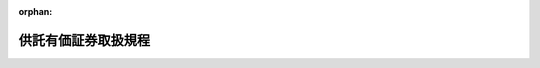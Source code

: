 .. _211M10000040009_19730119_348M50000040003:

:orphan:

====================
供託有価証券取扱規程
====================

.. raw:: html
    
    
    <main id="contentsLaw" class="active">
    <div id="innerDocument" class="active">
    
    
    
    
    <div style="margin-bottom: 12px;">
    <div id="lawTitleNo" style="font-size: 1.067rem; font-weight: bold;" class="_shokanBoxParent">大正十一年大蔵省令第九号<div class="_shokanBox"></div>
    <div class="_inyoBox" id="_inyo_"></div>
    </div>
    <div id="lawTitle" style="margin-left: 3rem; font-size: 1.5rem; font-weight: bold; line-height: 1.25em;" class="_shokanBoxParent">
    <span data-xpath="">供託有価証券取扱規程</span><div class="_shokanBox" id="_shokan_"><div class="_shokanBtnIcons"></div></div>
    <div class="_inyoBox" id="_inyo_"></div>
    </div>
    </div><section id="EnactStatement" class="active EnactStatement"><div class="_div_EnactStatement _shokanBoxParent" style="text-indent: 1em;">
    <span data-xpath="">供託有価証券取扱規程左ノ通定ム</span><div class="_shokanBox" id="_shokan_"><div class="_shokanBtnIcons"></div></div>
    <div class="_inyoBox" id="_inyo_"></div>
    </div></section><section id="MainProvision" class="active MainProvision"><section id="" class="active Article"><div style="margin-left: 1em; text-indent: -1em;" id="" class="_div_ArticleTitle _shokanBoxParent">
    <span style="font-weight: bold;">第一条</span>　<span data-xpath="">供託所ノ保管ニ係ル供託有価証券ハ之ヲ日本銀行ニ寄託スヘシ</span><div class="_shokanBox" id="_shokan_"><div class="_shokanBtnIcons"></div></div>
    <div class="_inyoBox" id="_inyo_"></div>
    </div></section><section id="" class="active Article"><div style="margin-left: 1em; text-indent: -1em;" id="" class="_div_ArticleTitle _shokanBoxParent">
    <span style="font-weight: bold;">第二条</span>　<span data-xpath="">供託所前条ノ寄託ヲ為サムトスルトキハ供託有価証券寄託書（書式ハ政府所有有価証券取扱規程第一号書式政府所有有価証券寄託書ニ準ス）及供託書ヲ添ヘ有価証券ヲ日本銀行ニ提出シ供託有価証券受託証書（書式ハ政府所有有価証券取扱規程第一号書式政府所有有価証券受託証書ニ準ズ）ノ交付ヲ受クヘシ</span><div class="_shokanBox" id="_shokan_"><div class="_shokanBtnIcons"></div></div>
    <div class="_inyoBox" id="_inyo_"></div>
    </div></section><section id="" class="active Article"><div style="margin-left: 1em; text-indent: -1em;" id="" class="_div_ArticleTitle _shokanBoxParent">
    <span style="font-weight: bold;">第三条</span>　<span data-xpath="">供託所日本銀行ニ寄託セル有価証券ノ払渡ヲ請求セムトスルトキハ供託有価証券払渡請求書（書式ハ政府所有有価証券取扱規程第二号書式政府所有有価証券払渡請求書ニ準ス）ヲ日本銀行ニ提出シ之カ交付ヲ受クヘシ但シ供託有価証券ノ還付又ハ取戻ヲ受クル権利ヲ有スル者ノ提出シタル請求書ニ証明ヲ為シタルモノヲ以テ供託有価証券払渡請求書ニ代フルコトヲ得</span><div class="_shokanBox" id="_shokan_"><div class="_shokanBtnIcons"></div></div>
    <div class="_inyoBox" id="_inyo_"></div>
    </div>
    <div style="margin-left: 1em; text-indent: -1em;" class="_div_ParagraphSentence _shokanBoxParent">
    <span style="font-weight: bold;">②</span>　<span data-xpath="">供託所日本銀行ニ寄託セル有価証券ノ一部払渡ヲ請求セムトスルトキハ供託有価証券一部払渡請求書（書式ハ政府所有有価証券取扱規程第二号ノ二書式政府所有有価証券一部払渡請求書ニ準ズ）ヲ日本銀行ニ提出シ之ガ交付ヲ受クベシ此ノ場合ニ於テ前項但書ノ規定ハ之ヲ準用ス</span><div class="_shokanBox" id="_shokan_"><div class="_shokanBtnIcons"></div></div>
    <div class="_inyoBox" id="_inyo_"></div>
    </div>
    <div style="margin-left: 1em; text-indent: -1em;" class="_div_ParagraphSentence _shokanBoxParent">
    <span style="font-weight: bold;">③</span>　<span data-xpath="">前二項ノ請求書又ハ一部払渡請求書ハ正副二通作成シ副本ハ払渡ノ請求ヲ為シタル旨ヲ記載シ之ヲ供託所ニ保管スベシ</span><div class="_shokanBox" id="_shokan_"><div class="_shokanBtnIcons"></div></div>
    <div class="_inyoBox" id="_inyo_"></div>
    </div>
    <div style="margin-left: 1em; text-indent: -1em;" class="_div_ParagraphSentence _shokanBoxParent">
    <span style="font-weight: bold;">④</span>　<span data-xpath="">第一項ノ場合ニ於テ供託所代供託ヲ認可シタルトキハ代供託請求書ヲ第一項ノ払渡請求書ニ添附スヘシ</span><div class="_shokanBox" id="_shokan_"><div class="_shokanBtnIcons"></div></div>
    <div class="_inyoBox" id="_inyo_"></div>
    </div>
    <div style="margin-left: 1em; text-indent: -1em;" class="_div_ParagraphSentence _shokanBoxParent">
    <span style="font-weight: bold;">⑤</span>　<span data-xpath="">供託所供託有価証券附属賦札ニ於ケル元金ニ付代供託ヲ認可シタル場合ニ於テ代供託セントスル者ハ最後ノ賦札ニ於ケル元金ニ対スル場合ハ第一項及第四項ノ規定ニ準シ其ノ他ノ場合ハ代供託請求書ヲ供託有価証券利札・賦札請求書（書式ハ政府所有有価証券取扱規程第三号書式政府所有有価証券利札・賦札請求書ニ準ズ）ニ添附シ日本銀行ニ提出スヘシ</span><div class="_shokanBox" id="_shokan_"><div class="_shokanBtnIcons"></div></div>
    <div class="_inyoBox" id="_inyo_"></div>
    </div></section><section id="" class="active Article"><div style="margin-left: 1em; text-indent: -1em;" id="" class="_div_ArticleTitle _shokanBoxParent">
    <span style="font-weight: bold;">第四条</span>　<span data-xpath="">供託所供託有価証券附属利札又ハ供託有価証券附属賦札ノ交付ヲ請求セムトスルトキハ供託有価証券利札・賦札請求書ヲ日本銀行ニ提出シ之カ交付ヲ受クヘシ但シ附属利札又ハ附属賦札ヲ受クル権利ヲ有スル者ノ提出シタル請求書ニ証明ヲ為シタルモノヲ以テ供託有価証券利札・賦札請求書ニ代フルコトヲ得但シ最後ノ供託有価証券附属賦札ノ交付ヲ請求セムトスル者ハ前条第一項ノ例ニ従ヒ有価証券ノ交付ヲ受クヘシ</span><div class="_shokanBox" id="_shokan_"><div class="_shokanBtnIcons"></div></div>
    <div class="_inyoBox" id="_inyo_"></div>
    </div></section><section id="" class="active Article"><div style="margin-left: 1em; text-indent: -1em;" id="" class="_div_ArticleTitle _shokanBoxParent">
    <span style="font-weight: bold;">第五条</span>　<span data-xpath="">供託所供託有価証券ノ利息又ハ配当金ニ付附属供託ヲ認可シタルトキハ供託有価証券利息（配当金）請求書（書式ハ政府所有有価証券取扱規程第三号書式政府所有有価証券利札・賦札請求書ニ準ス）及附属供託請求書ヲ日本銀行ニ提出スヘシ</span><div class="_shokanBox" id="_shokan_"><div class="_shokanBtnIcons"></div></div>
    <div class="_inyoBox" id="_inyo_"></div>
    </div></section><section id="" class="active Article"><div style="margin-left: 1em; text-indent: -1em;" id="" class="_div_ArticleTitle _shokanBoxParent">
    <span style="font-weight: bold;">第六条</span>　<span data-xpath="">政府所有有価証券取扱規程第二条及第六条乃至第十条ノ規定並政府保管有価証券取扱規程第二十四条ノ二ノ規定ハ供託有価証券ノ取扱手続ニ付之ヲ準用ス</span><div class="_shokanBox" id="_shokan_"><div class="_shokanBtnIcons"></div></div>
    <div class="_inyoBox" id="_inyo_"></div>
    </div></section></section><section id="" class="active SupplProvision"><div class="_div_SupplProvisionLabel SupplProvisionLabel _shokanBoxParent" style="margin-bottom: 10px; margin-left: 3em; font-weight: bold;">
    <span data-xpath="">附　則</span><div class="_shokanBox" id="_shokan_"><div class="_shokanBtnIcons"></div></div>
    <div class="_inyoBox" id="_inyo_"></div>
    </div>
    <section class="active Paragraph"><div style="text-indent: 1em;" class="_div_ParagraphSentence _shokanBoxParent">
    <span data-xpath="">本令ハ大正十一年四月一日ヨリ之ヲ施行ス</span><div class="_shokanBox" id="_shokan_"><div class="_shokanBtnIcons"></div></div>
    <div class="_inyoBox" id="_inyo_"></div>
    </div></section></section><section id="" class="active SupplProvision"><div class="_div_SupplProvisionLabel SupplProvisionLabel _shokanBoxParent" style="margin-bottom: 10px; margin-left: 3em; font-weight: bold;">
    <span data-xpath="">附　則</span>　（昭和二五年三月三〇日大蔵省令第一一号）<div class="_shokanBox" id="_shokan_"><div class="_shokanBtnIcons"></div></div>
    <div class="_inyoBox" id="_inyo_"></div>
    </div>
    <section class="active Paragraph"><div style="text-indent: 1em;" class="_div_ParagraphSentence _shokanBoxParent">
    <span data-xpath="">この省令は、公布の日から施行する。</span><div class="_shokanBox" id="_shokan_"><div class="_shokanBtnIcons"></div></div>
    <div class="_inyoBox" id="_inyo_"></div>
    </div></section></section><section id="" class="active SupplProvision"><div class="_div_SupplProvisionLabel SupplProvisionLabel _shokanBoxParent" style="margin-bottom: 10px; margin-left: 3em; font-weight: bold;">
    <span data-xpath="">附　則</span>　（昭和四八年一月一九日大蔵省令第三号）<div class="_shokanBox" id="_shokan_"><div class="_shokanBtnIcons"></div></div>
    <div class="_inyoBox" id="_inyo_"></div>
    </div>
    <section class="active Paragraph"><div style="margin-left: 1em; text-indent: -1em;" class="_div_ParagraphSentence _shokanBoxParent">
    <span style="font-weight: bold;">１</span>　<span data-xpath="">この省令は、昭和四十八年四月一日から施行する。</span><div class="_shokanBox" id="_shokan_"><div class="_shokanBtnIcons"></div></div>
    <div class="_inyoBox" id="_inyo_"></div>
    </div></section><section class="active Paragraph"><div style="margin-left: 1em; text-indent: -1em;" class="_div_ParagraphSentence _shokanBoxParent">
    <span style="font-weight: bold;">２</span>　<span data-xpath="">この省令施行の際、改正前の政府所有有価証券取扱規程、政府保管有価証券取扱規程、供託有価証券取扱規程及び日本銀行政府有価証券取扱規程の書式により作成された用紙で現に存するものは、当分の間、これを取りつくろい使用することができる。</span><div class="_shokanBox" id="_shokan_"><div class="_shokanBtnIcons"></div></div>
    <div class="_inyoBox" id="_inyo_"></div>
    </div></section></section>
    
    
    
    
    
    </div>
    </main>
    
    
